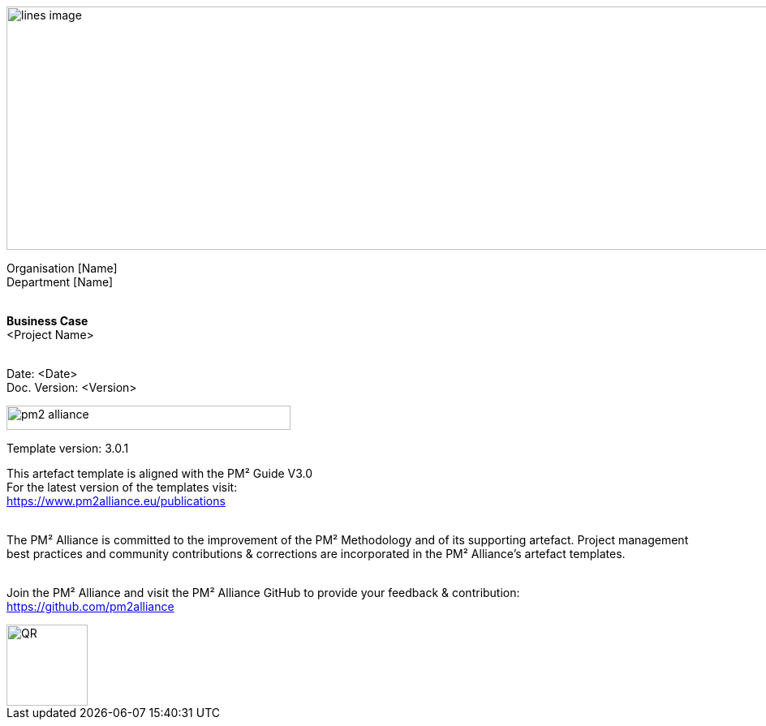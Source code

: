 image::../figures/raster/lines-image.png[,width=1100,height=300]
// comments source: https://blog.jdriven.com/2014/08/awesome-asciidoc-using-comments/
// This page is a structured page and contains images and text
// It is the one of 2 alternatives I use for the artefact

[.text-center]
Organisation [Name] +
Department [Name]
{zwsp} +
{zwsp} +
[.text-center]
*Business Case* +
[red]#<Project Name>#
{zwsp} +
{zwsp} +

[.text-right]
Date: <Date> +
Doc. Version: <Version>
{zwsp} +

image::../figures/raster/pm2-alliance.png[align="center",width=350,height=30]

[.text-center]
Template version: 3.0.1 +
[.text-center]
This artefact template is aligned with the PM² Guide V3.0 +
For the latest version of the templates visit: +
https://www.pm2alliance.eu/publications +
[.text-center]
{zwsp} +
[aqua]#The PM² Alliance is committed to the improvement of the PM² Methodology and of its supporting artefact. Project management best practices and community contributions & corrections are incorporated in the
PM² Alliance’s artefact templates.#
{zwsp} +
{zwsp} +
[.text-center]
Join the PM² Alliance and visit the PM² Alliance GitHub to provide your feedback & contribution: +
https://github.com/pm2alliance

image::../figures/raster/QR.png[align="center",width=100,height=100]

